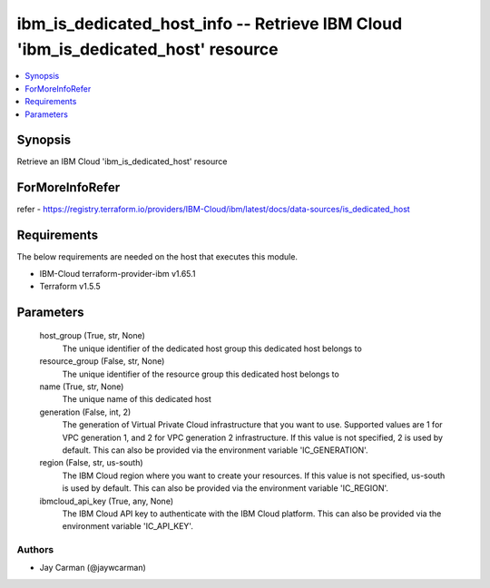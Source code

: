 
ibm_is_dedicated_host_info -- Retrieve IBM Cloud 'ibm_is_dedicated_host' resource
=================================================================================

.. contents::
   :local:
   :depth: 1


Synopsis
--------

Retrieve an IBM Cloud 'ibm_is_dedicated_host' resource


ForMoreInfoRefer
----------------
refer - https://registry.terraform.io/providers/IBM-Cloud/ibm/latest/docs/data-sources/is_dedicated_host

Requirements
------------
The below requirements are needed on the host that executes this module.

- IBM-Cloud terraform-provider-ibm v1.65.1
- Terraform v1.5.5



Parameters
----------

  host_group (True, str, None)
    The unique identifier of the dedicated host group this dedicated host belongs to


  resource_group (False, str, None)
    The unique identifier of the resource group this dedicated host belongs to


  name (True, str, None)
    The unique name of this dedicated host


  generation (False, int, 2)
    The generation of Virtual Private Cloud infrastructure that you want to use. Supported values are 1 for VPC generation 1, and 2 for VPC generation 2 infrastructure. If this value is not specified, 2 is used by default. This can also be provided via the environment variable 'IC_GENERATION'.


  region (False, str, us-south)
    The IBM Cloud region where you want to create your resources. If this value is not specified, us-south is used by default. This can also be provided via the environment variable 'IC_REGION'.


  ibmcloud_api_key (True, any, None)
    The IBM Cloud API key to authenticate with the IBM Cloud platform. This can also be provided via the environment variable 'IC_API_KEY'.













Authors
~~~~~~~

- Jay Carman (@jaywcarman)

